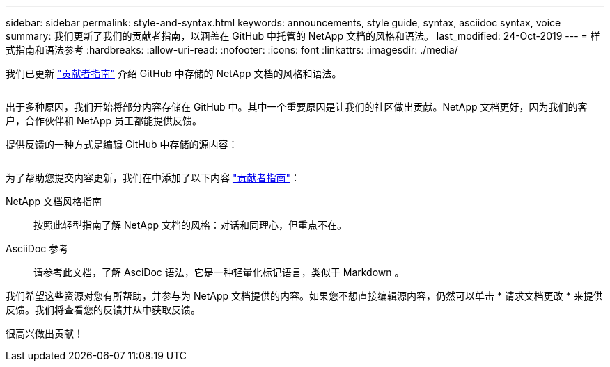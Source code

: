 ---
sidebar: sidebar 
permalink: style-and-syntax.html 
keywords: announcements, style guide, syntax, asciidoc syntax, voice 
summary: 我们更新了我们的贡献者指南，以涵盖在 GitHub 中托管的 NetApp 文档的风格和语法。 
last_modified: 24-Oct-2019 
---
= 样式指南和语法参考
:hardbreaks:
:allow-uri-read: 
:nofooter: 
:icons: font
:linkattrs: 
:imagesdir: ./media/


[role="lead"]
我们已更新 http://docs.netapp.com/contribute/us-en/index.html["贡献者指南"^] 介绍 GitHub 中存储的 NetApp 文档的风格和语法。

image:style.gif[""]

出于多种原因，我们开始将部分内容存储在 GitHub 中。其中一个重要原因是让我们的社区做出贡献。NetApp 文档更好，因为我们的客户，合作伙伴和 NetApp 员工都能提供反馈。

提供反馈的一种方式是编辑 GitHub 中存储的源内容：

image:edit.gif[""]

为了帮助您提交内容更新，我们在中添加了以下内容 http://docs.netapp.com/contribute/us-en/index.html["贡献者指南"^]：

NetApp 文档风格指南:: 按照此轻型指南了解 NetApp 文档的风格：对话和同理心，但重点不在。
AsciiDoc 参考:: 请参考此文档，了解 AsciDoc 语法，它是一种轻量化标记语言，类似于 Markdown 。


我们希望这些资源对您有所帮助，并参与为 NetApp 文档提供的内容。如果您不想直接编辑源内容，仍然可以单击 * 请求文档更改 * 来提供反馈。我们将查看您的反馈并从中获取反馈。

很高兴做出贡献！
